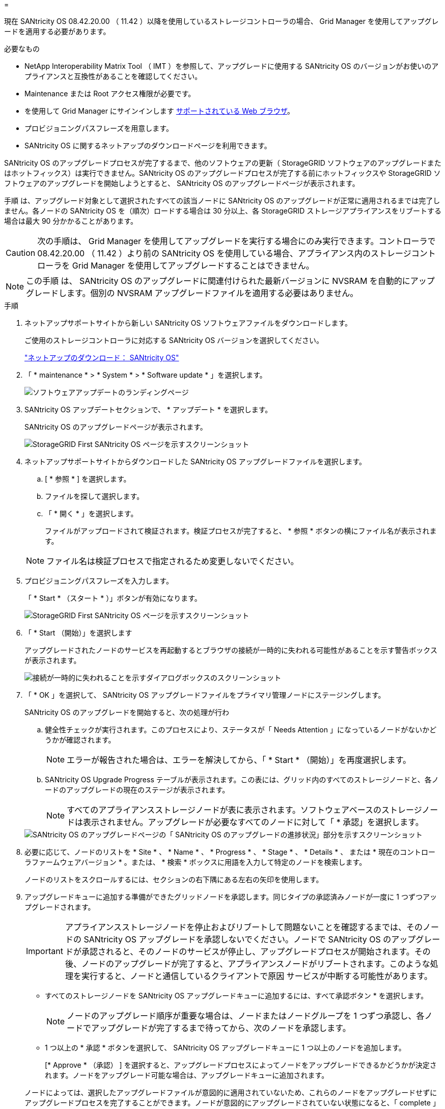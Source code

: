 = 


[role="lead"]
現在 SANtricity OS 08.42.20.00 （ 11.42 ）以降を使用しているストレージコントローラの場合、 Grid Manager を使用してアップグレードを適用する必要があります。

.必要なもの
* NetApp Interoperability Matrix Tool （ IMT ）を参照して、アップグレードに使用する SANtricity OS のバージョンがお使いのアプライアンスと互換性があることを確認してください。
* Maintenance または Root アクセス権限が必要です。
* を使用して Grid Manager にサインインします xref:../admin/web-browser-requirements.adoc[サポートされている Web ブラウザ]。
* プロビジョニングパスフレーズを用意します。
* SANtricity OS に関するネットアップのダウンロードページを利用できます。


SANtricity OS のアップグレードプロセスが完了するまで、他のソフトウェアの更新（ StorageGRID ソフトウェアのアップグレードまたはホットフィックス）は実行できません。SANtricity OS のアップグレードプロセスが完了する前にホットフィックスや StorageGRID ソフトウェアのアップグレードを開始しようとすると、 SANtricity OS のアップグレードページが表示されます。

手順 は、アップグレード対象として選択されたすべての該当ノードに SANtricity OS のアップグレードが正常に適用されるまでは完了しません。各ノードの SANtricity OS を（順次）ロードする場合は 30 分以上、各 StorageGRID ストレージアプライアンスをリブートする場合は最大 90 分かかることがあります。


CAUTION: 次の手順は、 Grid Manager を使用してアップグレードを実行する場合にのみ実行できます。コントローラで 08.42.20.00 （ 11.42 ）より前の SANtricity OS を使用している場合、アプライアンス内のストレージコントローラを Grid Manager を使用してアップグレードすることはできません。


NOTE: この手順 は、 SANtricity OS のアップグレードに関連付けられた最新バージョンに NVSRAM を自動的にアップグレードします。個別の NVSRAM アップグレードファイルを適用する必要はありません。

.手順
. [[download_SANtricity_os]] ネットアップサポートサイトから新しい SANtricity OS ソフトウェアファイルをダウンロードします。
+
ご使用のストレージコントローラに対応する SANtricity OS バージョンを選択してください。

+
https://mysupport.netapp.com/site/products/all/details/eseries-santricityos/downloads-tab["ネットアップのダウンロード： SANtricity OS"^]

. 「 * maintenance * > * System * > * Software update * 」を選択します。
+
image::../media/software_update_landing.png[ソフトウェアアップデートのランディングページ]

. SANtricity OS アップデートセクションで、 * アップデート * を選択します。
+
SANtricity OS のアップグレードページが表示されます。

+
image::../media/santricity_os_upgrade_first.png[StorageGRID First SANtricity OS ページを示すスクリーンショット]

. ネットアップサポートサイトからダウンロードした SANtricity OS アップグレードファイルを選択します。
+
.. [ * 参照 * ] を選択します。
.. ファイルを探して選択します。
.. 「 * 開く * 」を選択します。
+
ファイルがアップロードされて検証されます。検証プロセスが完了すると、 * 参照 * ボタンの横にファイル名が表示されます。

+

NOTE: ファイル名は検証プロセスで指定されるため変更しないでください。



. プロビジョニングパスフレーズを入力します。
+
「 * Start * （スタート * ）」ボタンが有効になります。

+
image::../media/santricity_start_button.png[StorageGRID First SANtricity OS ページを示すスクリーンショット]

. 「 * Start （開始）」を選択します
+
アップグレードされたノードのサービスを再起動するとブラウザの接続が一時的に失われる可能性があることを示す警告ボックスが表示されます。

+
image::../media/santricity_upgrade_warning.png[接続が一時的に失われることを示すダイアログボックスのスクリーンショット]

. 「 * OK 」を選択して、 SANtricity OS アップグレードファイルをプライマリ管理ノードにステージングします。
+
SANtricity OS のアップグレードを開始すると、次の処理が行わ

+
.. 健全性チェックが実行されます。このプロセスにより、ステータスが「 Needs Attention 」になっているノードがないかどうかが確認されます。
+

NOTE: エラーが報告された場合は、エラーを解決してから、「 * Start * （開始）」を再度選択します。

.. SANtricity OS Upgrade Progress テーブルが表示されます。この表には、グリッド内のすべてのストレージノードと、各ノードのアップグレードの現在のステージが表示されます。
+

NOTE: すべてのアプライアンスストレージノードが表に表示されます。ソフトウェアベースのストレージノードは表示されません。アップグレードが必要なすべてのノードに対して「 * 承認」を選択します。



+
image::../media/santricity_upgrade_progress_table.png[SANtricity OS のアップグレードページの「 SANtricity OS のアップグレードの進捗状況」部分を示すスクリーンショット]

. 必要に応じて、ノードのリストを * Site * 、 * Name * 、 * Progress * 、 * Stage * 、 * Details * 、 または * 現在のコントローラファームウェアバージョン * 。または、 * 検索 * ボックスに用語を入力して特定のノードを検索します。
+
ノードのリストをスクロールするには、セクションの右下隅にある左右の矢印を使用します。

. アップグレードキューに追加する準備ができたグリッドノードを承認します。同じタイプの承認済みノードが一度に 1 つずつアップグレードされます。
+

IMPORTANT: アプライアンスストレージノードを停止およびリブートして問題ないことを確認するまでは、そのノードの SANtricity OS アップグレードを承認しないでください。ノードで SANtricity OS のアップグレードが承認されると、そのノードのサービスが停止し、アップグレードプロセスが開始されます。その後、ノードのアップグレードが完了すると、アプライアンスノードがリブートされます。このような処理を実行すると、ノードと通信しているクライアントで原因 サービスが中断する可能性があります。

+
** すべてのストレージノードを SANtricity OS アップグレードキューに追加するには、すべて承認ボタン * を選択します。
+

NOTE: ノードのアップグレード順序が重要な場合は、ノードまたはノードグループを 1 つずつ承認し、各ノードでアップグレードが完了するまで待ってから、次のノードを承認します。

** 1 つ以上の * 承認 * ボタンを選択して、 SANtricity OS アップグレードキューに 1 つ以上のノードを追加します。
+
[* Approve * （承認） ] を選択すると、アップグレードプロセスによってノードをアップグレードできるかどうかが決定されます。ノードをアップグレード可能な場合は、アップグレードキューに追加されます。



+
ノードによっては、選択したアップグレードファイルが意図的に適用されていないため、これらのノードをアップグレードせずにアップグレードプロセスを完了することができます。ノードが意図的にアップグレードされていない状態になると、「 complete 」（アップグレード試行）と表示され、ノードがアップグレードされなかった理由が Details 列に表示されます。



. SANtricity OS アップグレードキューからノードまたはすべてのノードを削除する必要がある場合は、「 * Remove * 」または「 * Remove All * 」を選択します。
+
ステージが Queued を超えると、「 * Remove * 」ボタンは非表示になり、 SANtricity OS のアップグレード処理からノードを削除できなくなります。



. 承認された各グリッドノードに SANtricity OS のアップグレードが適用されるまで待ちます。
+
** SANtricity OS のアップグレードの適用中にいずれかのノードでエラーのステージが表示される場合、そのノードのアップグレードは失敗しています。テクニカルサポートの助言を受けて、アプライアンスをリカバリするためにメンテナンスモードに切り替えることが必要になる場合があります。
** ノード上のファームウェアが古すぎて Grid Manager でアップグレードできない場合、そのノードは Error をステージに表示します。 "` このノードで SANtricity OS をアップグレードするには、保守モードを使用する必要があります。使用しているアプライアンスのインストールとメンテナンスの手順を参照してください。アップグレード後は ' このユーティリティを将来のアップグレードに使用できます エラーを解決するには、次の手順を実行します。
+
... メンテナンスモードを使用して、「エラー」のステージが表示されるノードの SANtricity OS をアップグレードします。
... Grid Manager を使用して、 SANtricity OS のアップグレードを再起動して完了します。




+
承認されたすべてのノードで SANtricity OS のアップグレードが完了すると、 SANtricity OS アップグレードの進捗状況テーブルが閉じ、緑のバナーに SANtricity OS のアップグレードが完了した日時が表示されます。



image::../media/santricity_upgrade_finish_banner.png[アップグレードの完了後の SANtricity OS アップグレードページのスクリーンショット]

. ノードをアップグレードできない場合は、 Details 列に表示された理由を確認し、該当する操作を実行します。
+
** " ストレージノードはすでにアップグレードされています。 " これ以上の操作は必要ありません。
** SANtricity OS アップグレードはこのノードには適用されません StorageGRID システムで管理できるストレージコントローラがノードにありません。このメッセージが表示されているノードをアップグレードせずに、アップグレードプロセスを完了します。
** SANtricity OS ファイルはこのノードと互換性がありません ノードには、選択したファイルとは異なる SANtricity OS ファイルが必要です。現在のアップグレードが完了したら、ノードの正しい SANtricity OS ファイルをダウンロードして、アップグレードプロセスを繰り返します。





IMPORTANT: 表示されたすべてのストレージノードで SANtricity OS のアップグレードを承認するまで、 SANtricity OS のアップグレードプロセスは完了しません。

. ノードの承認を終了し、 SANtricity OS ページに戻って新しい SANtricity OS ファイルのアップロードを許可する場合は、次の手順を実行します。
+
.. [ ノードをスキップして終了 ] を選択します。
+
すべてのノードをアップグレードせずにアップグレードプロセスを完了するかどうかを確認する警告が表示されます。

.. 「 * OK * 」を選択して、「 * SANtricity OS * 」ページに戻ります。
.. ノードの承認を続行する場合は、に進みます <<download_santricity_os,SANtricity OS をダウンロードします>> をクリックしてアップグレードプロセスを再開してください。


+

NOTE: すでに承認され、エラーなしでアップグレードされたノードはアップグレードされたまま



. 別の SANtricity OS アップグレードファイルが必要な、完了段階のノードすべてについて、このアップグレード手順 を繰り返します。
+

NOTE: ステータスが「 Needs Attention 」のノードがある場合は、メンテナンスモードを使用してアップグレードを実行します。

+

NOTE: アップグレード手順 を再度実行するときは、以前にアップグレードしたノードを承認する必要があります。


